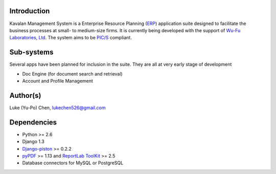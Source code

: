 Introduction
===============
Kavalan Management System is a Enterprise Resource Planning (ERP_) application suite designed to facilitate the business processes at small- to medium-size firms.
It is currently being developed with the support of `Wu-Fu Laboratories, Ltd`_. The system aims to be `PIC/S`_ compliant.

Sub-systems
================
Several apps have been planned for inclusion in the suite. They are all at very early stage of development

- Doc Engine (for document search and retrieval)
- Account and Profile Management

Author(s)
===========
Luke (Yu-Po) Chen, lukechen526@gmail.com

Dependencies
==================

- Python >= 2.6
- Django 1.3
- `Django-piston`_ >= 0.2.2
- `pyPDF`_ >= 1.13 and `ReportLab ToolKit`_ >= 2.5
- Database connectors for MySQL or PostgreSQL

.. _ERP: http://en.wikipedia.org/wiki/Enterprise_resource_planning
.. _Wu-Fu Laboratories, Ltd: http://www.wufulab.com
.. _Django-piston: https://bitbucket.org/jespern/django-piston/wiki/Home
.. _PIC/S: http://www.picscheme.org/
.. _pyPDF: http://pybrary.net/pyPdf/
.. _ReportLab ToolKit: http://www.reportlab.com/software/opensource/rl-toolkit/

